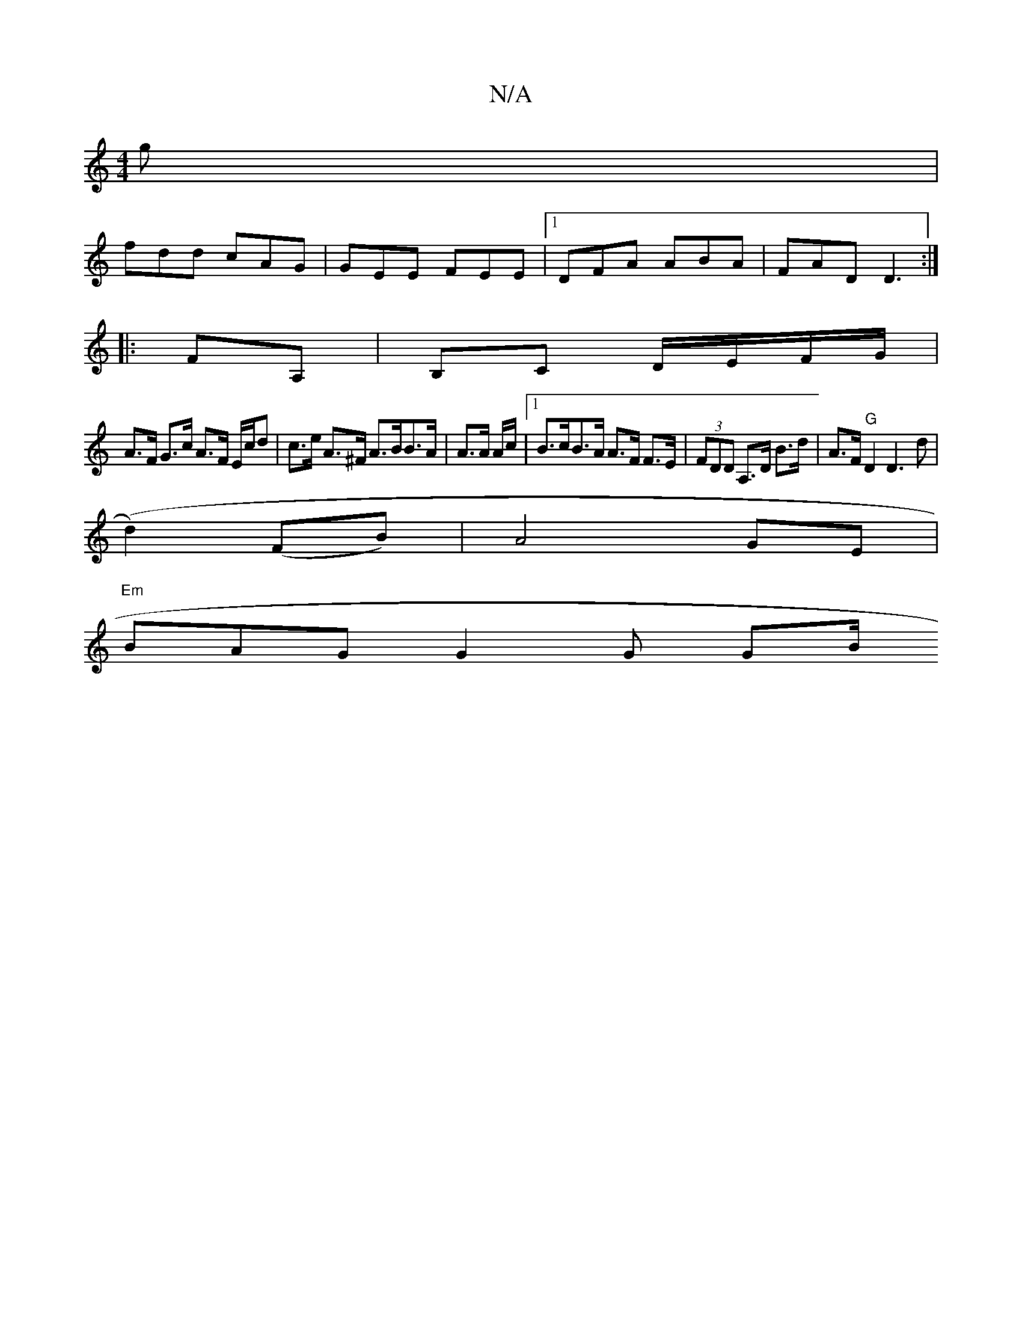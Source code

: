 X:1
T:N/A
M:4/4
R:N/A
K:Cmajor
g|
fdd cAG|GEE FEE|1 DFA ABA| FAD D3 :|
|:FA,|B,C D/E/F/G/ | 
A>F G>c A>F E/c/d | c>e A>^F A>BB>A | A>A A/c/ |1 B>cB>A A>F F>E | (3FDD A,>D B>d | A>F "G" D2 D2>d2 |
(d2)(FB) | A4 GE |
"Em"BAG G2 G GB/
